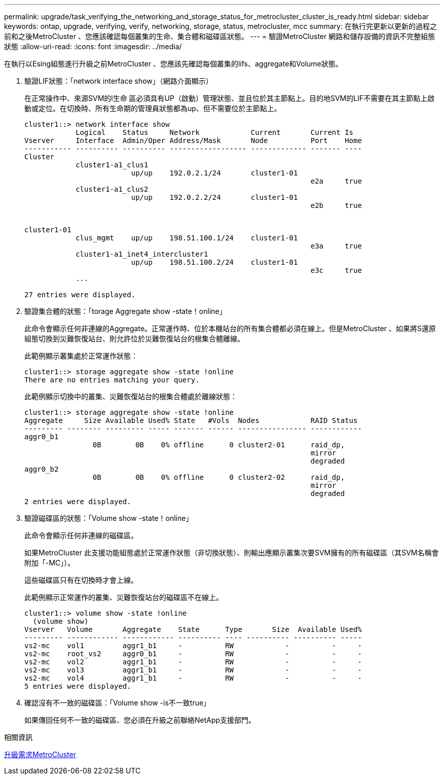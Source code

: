 ---
permalink: upgrade/task_verifying_the_networking_and_storage_status_for_metrocluster_cluster_is_ready.html 
sidebar: sidebar 
keywords: ontap, upgrade, verifying, verify, networking, storage, status, metrocluster, mcc 
summary: 在執行完更新以更新的過程之前和之後MetroCluster 、您應該確認每個叢集的生命、集合體和磁碟區狀態。 
---
= 驗證MetroCluster 網路和儲存設備的資訊不完整組態狀態
:allow-uri-read: 
:icons: font
:imagesdir: ../media/


[role="lead"]
在執行以Esing組態進行升級之前MetroCluster 、您應該先確認每個叢集的lifs、aggregate和Volume狀態。

. 驗證LIF狀態：「network interface show」（網路介面顯示）
+
在正常操作中、來源SVM的l生命 區必須具有UP（啟動）管理狀態、並且位於其主節點上。目的地SVM的LIF不需要在其主節點上啟動或定位。在切換時、所有生命期的管理員狀態都為up、但不需要位於主節點上。

+
[listing]
----
cluster1::> network interface show
            Logical    Status     Network            Current       Current Is
Vserver     Interface  Admin/Oper Address/Mask       Node          Port    Home
----------- ---------- ---------- ------------------ ------------- ------- ----
Cluster
            cluster1-a1_clus1
                         up/up    192.0.2.1/24       cluster1-01
                                                                   e2a     true
            cluster1-a1_clus2
                         up/up    192.0.2.2/24       cluster1-01
                                                                   e2b     true


cluster1-01
            clus_mgmt    up/up    198.51.100.1/24    cluster1-01
                                                                   e3a     true
            cluster1-a1_inet4_intercluster1
                         up/up    198.51.100.2/24    cluster1-01
                                                                   e3c     true
            ...

27 entries were displayed.
----
. 驗證集合體的狀態：「torage Aggregate show -state！online」
+
此命令會顯示任何非連線的Aggregate。正常運作時、位於本機站台的所有集合體都必須在線上。但是MetroCluster 、如果將S還原 組態切換到災難恢復站台、則允許位於災難恢復站台的根集合體離線。

+
此範例顯示叢集處於正常運作狀態：

+
[listing]
----
cluster1::> storage aggregate show -state !online
There are no entries matching your query.
----
+
此範例顯示切換中的叢集、災難恢復站台的根集合體處於離線狀態：

+
[listing]
----
cluster1::> storage aggregate show -state !online
Aggregate     Size Available Used% State   #Vols  Nodes            RAID Status
--------- -------- --------- ----- ------- ------ ---------------- ------------
aggr0_b1
                0B        0B    0% offline      0 cluster2-01      raid_dp,
                                                                   mirror
                                                                   degraded
aggr0_b2
                0B        0B    0% offline      0 cluster2-02      raid_dp,
                                                                   mirror
                                                                   degraded
2 entries were displayed.
----
. 驗證磁碟區的狀態：「Volume show -state！online」
+
此命令會顯示任何非連線的磁碟區。

+
如果MetroCluster 此支援功能組態處於正常運作狀態（非切換狀態）、則輸出應顯示叢集次要SVM擁有的所有磁碟區（其SVM名稱會附加「-MC」）。

+
這些磁碟區只有在切換時才會上線。

+
此範例顯示正常運作的叢集、災難恢復站台的磁碟區不在線上。

+
[listing]
----
cluster1::> volume show -state !online
  (volume show)
Vserver   Volume       Aggregate    State      Type       Size  Available Used%
--------- ------------ ------------ ---------- ---- ---------- ---------- -----
vs2-mc    vol1         aggr1_b1     -          RW            -          -     -
vs2-mc    root_vs2     aggr0_b1     -          RW            -          -     -
vs2-mc    vol2         aggr1_b1     -          RW            -          -     -
vs2-mc    vol3         aggr1_b1     -          RW            -          -     -
vs2-mc    vol4         aggr1_b1     -          RW            -          -     -
5 entries were displayed.
----
. 確認沒有不一致的磁碟區：「Volume show -is不一致true」
+
如果傳回任何不一致的磁碟區、您必須在升級之前聯絡NetApp支援部門。



.相關資訊
xref:concept_upgrade_requirements_for_metrocluster_configurations.adoc[升級需求MetroCluster]
